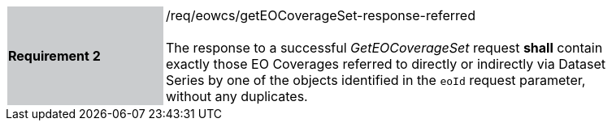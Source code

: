 [#/req/eowcs/getEOCoverageSet-response-referred,reftext='Requirement {counter:requirement_id} /req/eowcs/getEOCoverageSet-response-referred']
[width="90%",cols="2,6"]
|===
|*Requirement {counter:requirement_id}* {set:cellbgcolor:#CACCCE}|/req/eowcs/getEOCoverageSet-response-referred +
 +
The response to a successful _GetEOCoverageSet_ request *shall* contain exactly
those EO Coverages referred to directly or indirectly via Dataset Series by one
of the objects identified in the `eoId` request parameter, without any
duplicates. {set:cellbgcolor:#FFFFFF}
|===
